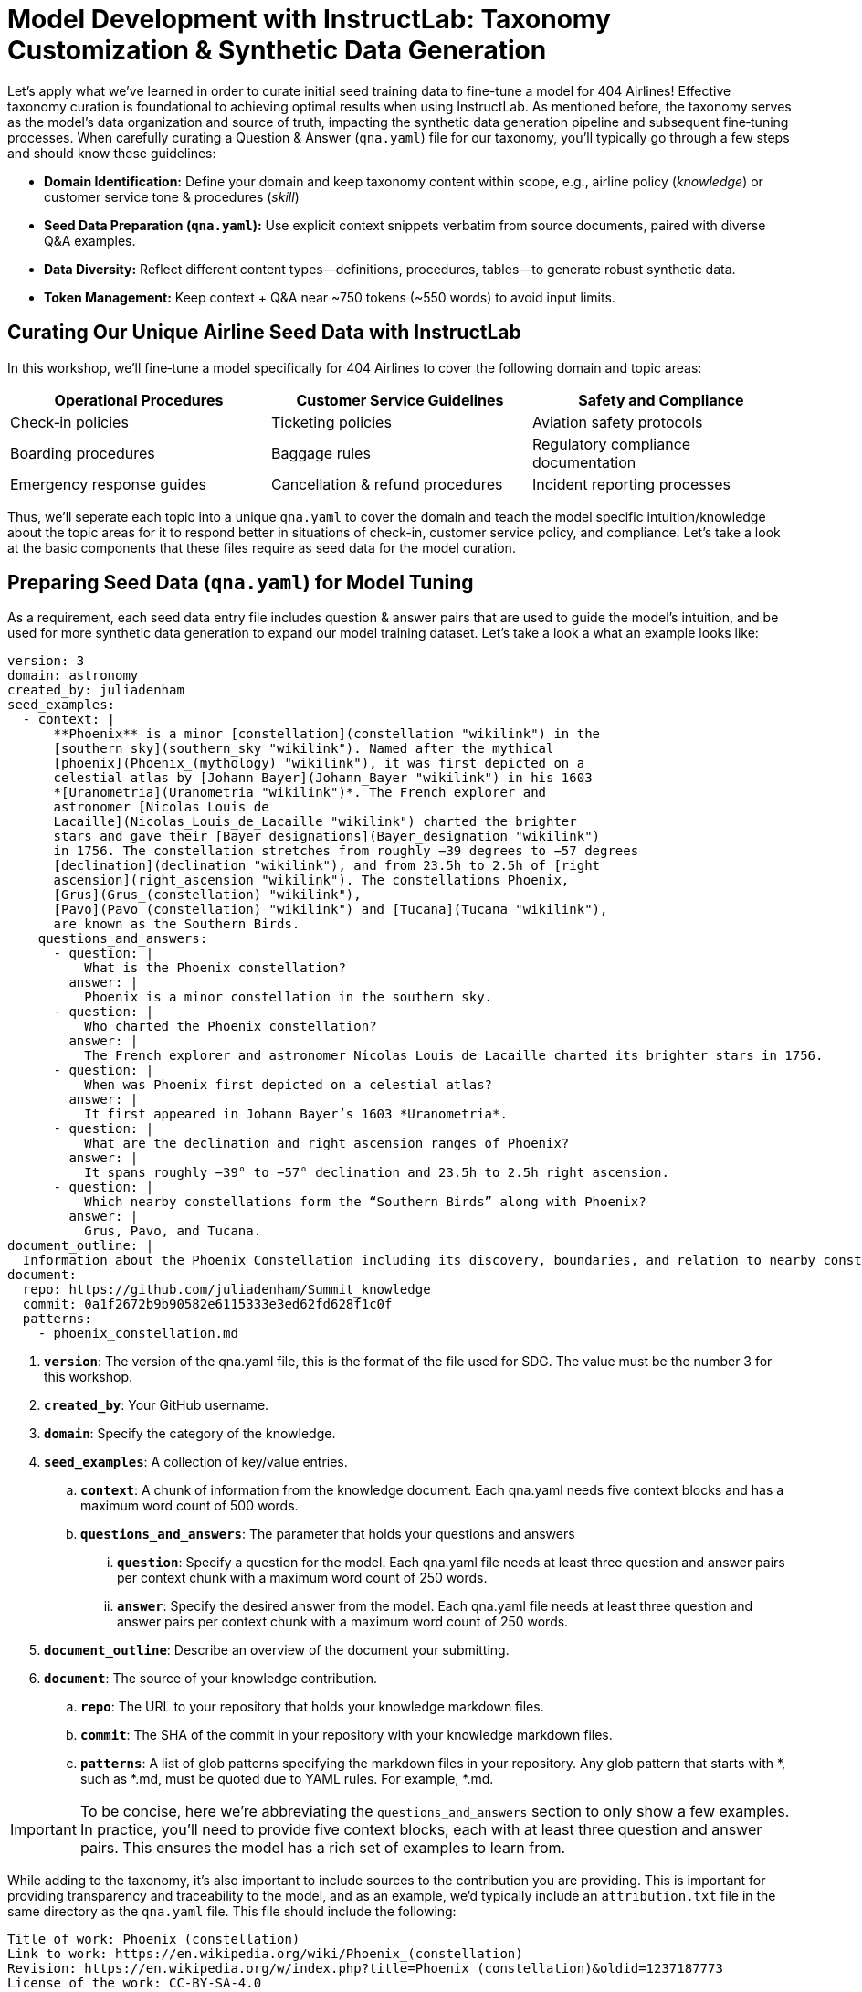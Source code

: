 :experimental:

= Model Development with InstructLab: Taxonomy Customization & Synthetic Data Generation
:page-description: Let's get hands on with InstructLab

// //— Curating the InstructLab Taxonomy & Best Practices
// [[best-practices]]
// == Curating the InstructLab Taxonomy & Best Practices

Let's apply what we've learned in order to curate initial seed training data to fine-tune a model for 404 Airlines! Effective taxonomy curation is foundational to achieving optimal results when using InstructLab. As mentioned before, the taxonomy serves as the model's data organization and source of truth, impacting the synthetic data generation pipeline and subsequent fine‑tuning processes. When carefully curating a Question & Answer (`qna.yaml`) file for our taxonomy, you'll typically go through a few steps and should know these guidelines:

// turn this into a table
* **Domain Identification:** Define your domain and keep taxonomy content within scope, e.g., airline policy (_knowledge_) or customer service tone & procedures (_skill_)
* **Seed Data Preparation (`qna.yaml`):** Use explicit context snippets verbatim from source documents, paired with diverse Q&A examples.
* **Data Diversity:** Reflect different content types—definitions, procedures, tables—to generate robust synthetic data.
* **Token Management:** Keep context + Q&A near ~750 tokens (~550 words) to avoid input limits.

//— Curating Our Unique Airline Seed Data
[[airline-seed-data]]
== Curating Our Unique Airline Seed Data with InstructLab

In this workshop, we'll fine‑tune a model specifically for 404 Airlines to cover the following domain and topic areas:

|===
| Operational Procedures    | Customer Service Guidelines      | Safety and Compliance

| Check‑in policies          | Ticketing policies               | Aviation safety protocols
| Boarding procedures        | Baggage rules                    | Regulatory compliance documentation
| Emergency response guides  | Cancellation & refund procedures | Incident reporting processes
|===

Thus, we'll seperate each topic into a unique `qna.yaml` to cover the domain and teach the model specific intuition/knowledge about the topic areas for it to respond better in situations of check-in, customer service policy, and compliance. Let's take a look at the basic components that these files require as seed data for the model curation.

//— Preparing Seed Data
[[preparing-seed-data]]
== Preparing Seed Data (`qna.yaml`) for Model Tuning

As a requirement, each seed data entry file includes question & answer pairs that are used to guide the model's intuition, and be used for more synthetic data generation to expand our model training dataset. Let's take a look a what an example looks like:

[source,yaml]
----
version: 3
domain: astronomy
created_by: juliadenham
seed_examples:
  - context: |
      **Phoenix** is a minor [constellation](constellation "wikilink") in the
      [southern sky](southern_sky "wikilink"). Named after the mythical
      [phoenix](Phoenix_(mythology) "wikilink"), it was first depicted on a
      celestial atlas by [Johann Bayer](Johann_Bayer "wikilink") in his 1603
      *[Uranometria](Uranometria "wikilink")*. The French explorer and
      astronomer [Nicolas Louis de
      Lacaille](Nicolas_Louis_de_Lacaille "wikilink") charted the brighter
      stars and gave their [Bayer designations](Bayer_designation "wikilink")
      in 1756. The constellation stretches from roughly −39 degrees to −57 degrees
      [declination](declination "wikilink"), and from 23.5h to 2.5h of [right
      ascension](right_ascension "wikilink"). The constellations Phoenix,
      [Grus](Grus_(constellation) "wikilink"),
      [Pavo](Pavo_(constellation) "wikilink") and [Tucana](Tucana "wikilink"),
      are known as the Southern Birds.
    questions_and_answers:
      - question: |
          What is the Phoenix constellation?
        answer: |
          Phoenix is a minor constellation in the southern sky.
      - question: |
          Who charted the Phoenix constellation?
        answer: |
          The French explorer and astronomer Nicolas Louis de Lacaille charted its brighter stars in 1756.
      - question: |
          When was Phoenix first depicted on a celestial atlas?
        answer: |
          It first appeared in Johann Bayer’s 1603 *Uranometria*.
      - question: |
          What are the declination and right ascension ranges of Phoenix?
        answer: |
          It spans roughly −39° to −57° declination and 23.5h to 2.5h right ascension.
      - question: |
          Which nearby constellations form the “Southern Birds” along with Phoenix?
        answer: |
          Grus, Pavo, and Tucana.
document_outline: |
  Information about the Phoenix Constellation including its discovery, boundaries, and relation to nearby constellations.
document:
  repo: https://github.com/juliadenham/Summit_knowledge
  commit: 0a1f2672b9b90582e6115333e3ed62fd628f1c0f
  patterns:
    - phoenix_constellation.md
----

. `**version**`: The version of the qna.yaml file, this is the format of the file used for SDG. The value must be the number 3 for this workshop.
. `**created_by**`: Your GitHub username.
. `**domain**`: Specify the category of the knowledge.
. `**seed_examples**`: A collection of key/value entries.
.. `**context**`: A chunk of information from the knowledge document. Each qna.yaml needs five context blocks and has a maximum word count of 500 words.
.. `**questions_and_answers**`: The parameter that holds your questions and answers
... `**question**`: Specify a question for the model. Each qna.yaml file needs at least three question and answer pairs per context chunk with a maximum word count of 250 words.
... `**answer**`: Specify the desired answer from the model. Each qna.yaml file needs at least three question and answer pairs per context chunk with a maximum word count of 250 words.
. `**document_outline**`: Describe an overview of the document your submitting.
. `**document**`: The source of your knowledge contribution.
.. `**repo**`: The URL to your repository that holds your knowledge markdown files.
.. `**commit**`: The SHA of the commit in your repository with your knowledge markdown files.
.. `**patterns**`: A list of glob patterns specifying the markdown files in your repository. Any glob pattern that starts with *, such as *.md, must be quoted due to YAML rules. For example, *.md.

IMPORTANT: To be concise, here we're abbreviating the `questions_and_answers` section to only show a few examples. In practice, you'll need to provide five context blocks, each with at least three question and answer pairs. This ensures the model has a rich set of examples to learn from.

While adding to the taxonomy, it's also important to include sources to the contribution you are providing. This is important for providing transparency and traceability to the model, and as an example, we'd typically include an `attribution.txt` file in the same directory as the `qna.yaml` file. This file should include the following:

[source,yaml]
----
Title of work: Phoenix (constellation)
Link to work: https://en.wikipedia.org/wiki/Phoenix_(constellation)
Revision: https://en.wikipedia.org/w/index.php?title=Phoenix_(constellation)&oldid=1237187773
License of the work: CC-BY-SA-4.0
Creator names: Wikipedia Authors
----

//— Adding to the Taxonomy
[[adding-to-the-taxonomy]]
== Adding to the Taxonomy

Now that we've seen an example of how to format our seed data through question and answer pairs, let's add our own knowledge to the taxonomy. We've prepared a few `qna.yaml` files for you to use as examples, but you'll learn  how to prepare this custom model taxonomy for 404 Airlines.

[start=1]
. Head over to the *Developer Environment* panel, where you can find the `taxonomy` repository pre-cloned for you.

image::taxonomy-repo.png[InstructLab,100%,100%]

TIP: You may be wondering why the taxonomy already contains folders! This is a template structure that stems from the upstream InstructLab project repository, but in the future you may choose to begin with a blank slate. The taxonomy structure is designed to be flexible, allowing you to add or remove folders as needed to address model capabilities.

[start=2]
. Instead of manually copying and pasting the `qna.yaml` files, we're going to a command to both create new subject matter folders and copy the files into them. Let's return to either *Terminal*, and run the following command:

.Command
[source,console,role=execute,subs=attributes+]
----
BASE="$HOME/.local/share/instructlab/taxonomy/knowledge/operations"
mkdir -p "$BASE"/{baggage,check-in,operational-procedure} && \
for d in baggage check-in operational-procedure; do \
  curl -sSfL \
    "https://raw.githubusercontent.com/rhai-code/404-airlines-taxonomy/main/knowledge/operations/$d/qna.yaml" \
    -o "$BASE/$d/qna.yaml"; \
done
----

[start=3]
. Fantastic! You can head back over to the *Developer Environment* panel and see our new `qna.yaml` files have been copied into their respective folders. Let's take some time to explore the contents of this seed data and learn how it'll impact our custom model.

image::seed-data.png[InstructLab,100%,100%]

TIP: In addition to just providing context and question/answer pairs, you can also see the `document_outline` and `document` section of our `qna.yaml` file. This is how we ground our synthetic data generation to additional context and information (for example, in this https://github.com/rhai-code/404-airlines-data[404‑airlines‑data] repository), providing diversity and edge cases to the dataset we’ll be generating.

[start=4]
. InstructLab also allows you to validate your taxonomy files before generating synthetic data. You can accomplish this by using the `ilab taxonomy diff` command as shown below, in either *Terminal*:

.Command
[source,sh,role=execute,subs=attributes+]
----
ilab taxonomy diff
----

.You should see the following output:
[source,sh]
----
knowledge/operations/operational‑procedure/qna.yaml
knowledge/operations/check‑in/qna.yaml
knowledge/operations/baggage/qna.yaml
Taxonomy in /home/developer/.local/share/instructlab/taxonomy is valid :)
----

//— Generating Synthetic Data
[[generate-synthetic-data]]
== Let’s Generate Synthetic Data!

Okay, so far so good. Now, let’s move on to the AWESOME part. We are going to use our taxonomy, which contains our `qna.yaml` file, to have the LLM automatically generate more examples. The generate step can often take a while and is dependent on your hardware and the amount of synthetic data that you want to generate.

InstructLab will generate X number of additional questions and answers based on the samples provided. To give you an idea, it takes 7 minutes when running the default full synthetic data generation pipeline at a scale factor of 30. This can take around 15 minutes using Apple Silicon and depends on many factors. You could customize the scale factor or run a simple pipeline to take less time or if you have lesser hardware, but it is not recommended as it will not generate the optimal output.

However, for the purpose of this workshop we will only generate a small amount of additional samples to give you a sense of how it works.

NOTE: If needed, stop serving the Granite model by typing kbd:[CTRL+C] in the terminal within which it is running.

[start=1]
. We will now run the command (in the **Upper Terminal**) to generate the synthetic data. The Granite model will serve as the **teacher** model:

.Command
[source,console,role=execute,subs=attributes+]
----
ilab data generate --model /home/developer/.cache/instructlab/models/granite-7b-lab-Q4_K_M.gguf --sdg-scale-factor 5 --pipeline simple --gpus 1
----

After running this command, the magic begins!

NOTE: You may see an `AssertionError` thrown before the SDG process begins. This does not impact the process so please continue without worry.

InstructLab is now synthetically generating data based on the seed data you provided in the `qna.yaml` file. You will see output on your screen indicating the data is being generated as shown below:

[source,console]
----
INFO 2024-10-21 02:01:23,450 instructlab.sdg.llmblock:51: LLM server supports batched inputs: False
INFO 2024-10-21 02:01:23,450 instructlab.sdg.pipeline:197: Running block: gen_knowledge
INFO 2024-10-21 02:01:23,450 instructlab.sdg.pipeline:198: Dataset({
    features: ['icl_document', 'document', 'document_outline', 'domain', 'icl_query_1', 'icl_query_2', 'icl_query_3', 'icl_response_1', 'icl_response_2', 'icl_response_3'],
    num_rows: 15
})
----

This will take several minutes to complete. Once the process completes and we have generated additional data, we can use the `ilab model train` command to incorporate this dataset with the model.

TIP: If you are curious to view the data generated, the SDG process creates a jsonl file located in the `/home/developer/.local/share/instructlab/datasets` directory named *knowledge_train_msgs[TIMESTAMP].jsonl* .JSONL files consist of multiple JSON objects, each on its own line.

[start=2]
. Feel free to explore this in the *Developer Environment* panel, where you can open the file and see the generated data. Navigate to *File* -> *Open File*.

image::jsonl-file.png[InstructLab,100%,100%]

[start=3]
. Then, enter the `/home/developer/.local/share/instructlab/datasets/knowledge_train_msgs` directory in the file browser and select the most recent file. Select the file and *double click* to open it.

image::jsonl-file-open.png[InstructLab,100%,100%]

// .Command
// [source,console,role=execute,subs=attributes+]
// ----
// head -n 10 "$(ls -t /home/developer/.local/share/instructlab/datasets/knowledge_train_msgs*.jsonl | head -1)"
// ----

NOTE: Using a scale factor of 5 is generally not enough synthetic data to effectively impact the knowledge or skill of a model. However, due to time constraints of this workshop, the goal is to simply show you how this works using real commands. You would typically want to use a scale factor of 30 which is the default value to train the model effectively.

This custom dataset, based and grounded on our enterprise data, would typically take a team of data scientists and AI/ML engineers quite some time to procure. InstructLab simplifies this process with synthetic data generation! Once the new data has been generated, the next step is to train the model with the updated knowledge. This is performed with the `ilab model train` command.

NOTE: Training using the newly generated data is a time and resource intensive task. Depending on the number of epochs desired, internet connection for safetensor downloading, and other factors, it can take many hours and is highly dependent on the hardware used.

//— Fine-Tuning The Model
[[fine-tuning-model]]
== Fine-Tuning The Model With Our New Dataset

InstructLab implements a multiphase training process to incrementally improve model performance while maintaining stability and preventing catastrophic forgetting via a replay buffer. The synthetic data is applied in two main tuning phases:

* **Knowledge tuning** – integrates new factual information through focused short- and long-response training.  
* **Skills tuning** – enhances application of that knowledge across diverse tasks and contexts, honing compositional abilities.

However, due to the time constraints of this workshop, we will not actually be training the model! This would require a full-scale synthetic data generation process and a training run that could take hour(s) depending on your usage of QLoRA (a lightweight fine-tuning method that makes training feasible on consumer-grade GPUs or CPUs) or Full Fine Tuning. You probably have somewhere else you need to be, so we are going to show you the end results without making you wait. Instead, we will be using a pre-trained model that has already been trained on the data we generated in the previous step, using a MacBook Pro with a M3 chip.

//— Testing The Model
[[testing-model]]
== Testing the Model’s Responses

Now it’s time to interact with the model and see what it learned As mentioned, we have provided a model that has already been through this process in your demo system. 

. First, if you have any processes running in either terminal window, type kbd:[CTRL+C] to exit. In order to serve the newly trained model you can now run the following in the *upper* command window:

.Command
[source,console,role=execute,subs=attributes+]
----
ilab model serve --model-path /home/developer/.cache/instructlab/models/404-airlines-qa.gguf
----

It may take some seconds to start, but you should see the following which should look familiar to you:

[source,console]
----
INFO 2024-10-20 17:24:33,497 instructlab.model.serve:136: Using model '/home/developer/.cache/instructlab/models/404-airlines-qa.gguf' with -1 gpu-layers and 4096 max context size.
INFO 2024-10-20 17:24:33,497 instructlab.model.serve:140: Serving model '/home/developer/.cache/instructlab/models/404-airlines-qa.gguf' with llama-cpp
INFO 2024-10-20 17:24:34,492 instructlab.model.backends.llama_cpp:232: Replacing chat template:
 {% for message in messages %}
{% if message['role'] == 'user' %}
{{ '<|user|>
' + message['content'] }}
{% elif message['role'] == 'system' %}
{{ '<|system|>
' + message['content'] }}
{% elif message['role'] == 'assistant' %}
{{ '<|assistant|>
' + message['content'] + eos_token }}
{% endif %}
{% if loop.last and add_generation_prompt %}
{{ '<|assistant|>' }}
{% endif %}
{% endfor %}
INFO 2024-10-20 17:24:34,495 instructlab.model.backends.llama_cpp:189: Starting server process, press CTRL+C to shutdown server...
INFO 2024-10-20 17:24:34,495 instructlab.model.backends.llama_cpp:190: After application startup complete see http://127.0.0.1:8000/docs for API.
----

[start=2]
. In the *bottom* terminal window, let's can begin a chat session with the `ilab model chat` command:

.Command
[source,console,role=execute,subs=attributes+]
----
ilab model chat
----

You should see a chat prompt like the example below.

.Output
[source,console,copy=false]
----
╭───────────────────────────────────────────────────────────────────────────╮
│ Welcome to InstructLab Chat w/ 404-AIRLINES-QA.GGUF (type /h for help)                                                                                                                                      
╰───────────────────────────────────────────────────────────────────────────╯
>>> 
----

[start=3]
. At this point, let's interact with the model by asking it a question. Here's some 404 Airlines-specific questions that may inspire you, such as:

.Command
[source,console,role=execute,subs=attributes+]
----
What’s the maximum carry-on size for economy passengers?
How does 404 Airlines handle refunds for weather-related cancellations?
What are the maximum dimensions (length, width, and height) for carry-on baggage on 404 Airlines?
----

You should see the model respond with an answer grounded on our seed data, as shown in the example output below:

.Output
[source,console]
----
The maximum dimensions allowed for carry‑on baggage are 22 inches (height) × 14 inches (width) × 9 inches (depth). The total weight of the item must not exceed 30 pounds.
----

While this is working in the terminal, most organizations would want to have a user-friendly interface for their customer service agents to interact with the model. So, we have provided a simple web application that you can use to test out the model as well. Let's head to the next section to integrate the model into the Parasol Customer Service application.